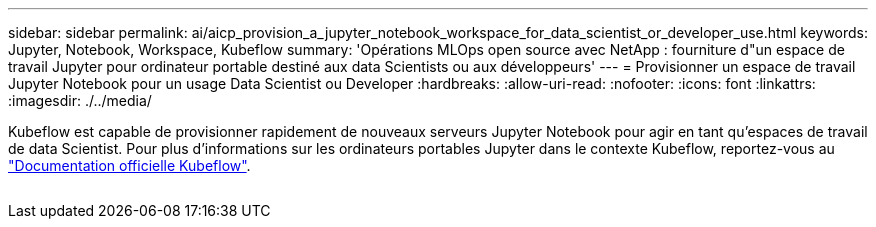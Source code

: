 ---
sidebar: sidebar 
permalink: ai/aicp_provision_a_jupyter_notebook_workspace_for_data_scientist_or_developer_use.html 
keywords: Jupyter, Notebook, Workspace, Kubeflow 
summary: 'Opérations MLOps open source avec NetApp : fourniture d"un espace de travail Jupyter pour ordinateur portable destiné aux data Scientists ou aux développeurs' 
---
= Provisionner un espace de travail Jupyter Notebook pour un usage Data Scientist ou Developer
:hardbreaks:
:allow-uri-read: 
:nofooter: 
:icons: font
:linkattrs: 
:imagesdir: ./../media/


[role="lead"]
Kubeflow est capable de provisionner rapidement de nouveaux serveurs Jupyter Notebook pour agir en tant qu'espaces de travail de data Scientist. Pour plus d'informations sur les ordinateurs portables Jupyter dans le contexte Kubeflow, reportez-vous au https://www.kubeflow.org/docs/components/notebooks/["Documentation officielle Kubeflow"^].

image:aicp_image9.png[""]

